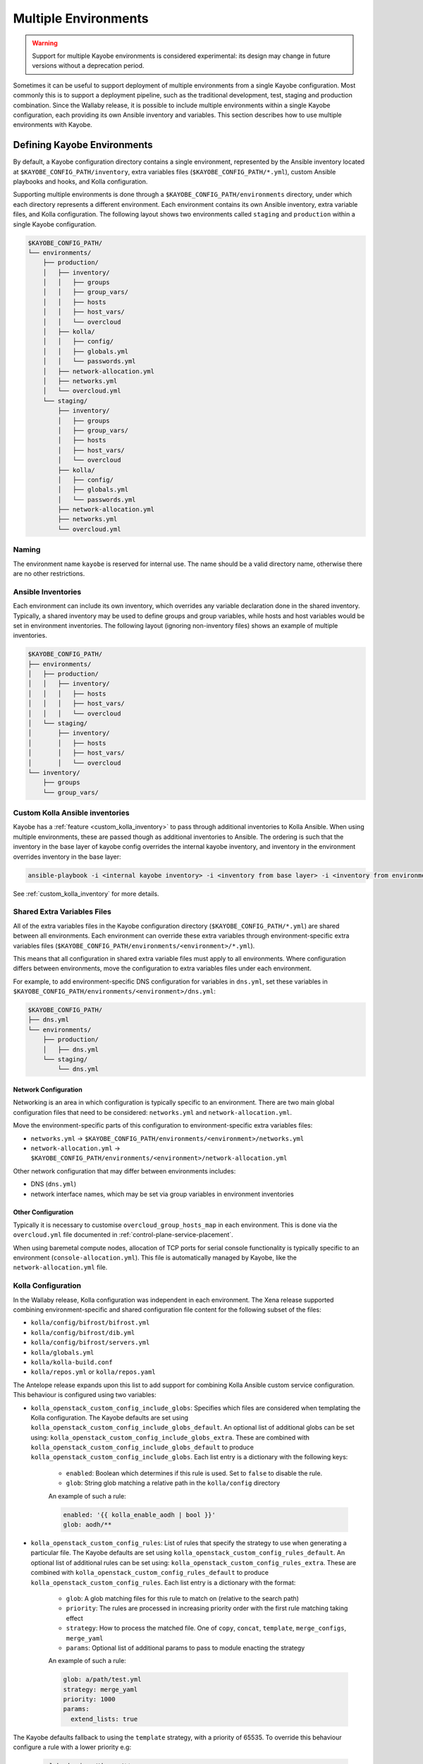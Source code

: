 .. _multiple-environments:

=====================
Multiple Environments
=====================

.. warning::

    Support for multiple Kayobe environments is considered experimental: its
    design may change in future versions without a deprecation period.

Sometimes it can be useful to support deployment of multiple environments from
a single Kayobe configuration. Most commonly this is to support a deployment
pipeline, such as the traditional development, test, staging and production
combination. Since the Wallaby release, it is possible to include multiple
environments within a single Kayobe configuration, each providing its own
Ansible inventory and variables. This section describes how to use multiple
environments with Kayobe.

Defining Kayobe Environments
============================

By default, a Kayobe configuration directory contains a single environment,
represented by the Ansible inventory located at
``$KAYOBE_CONFIG_PATH/inventory``, extra variables files
(``$KAYOBE_CONFIG_PATH/*.yml``), custom Ansible playbooks and hooks, and Kolla
configuration.

Supporting multiple environments is done through a
``$KAYOBE_CONFIG_PATH/environments`` directory, under which each directory
represents a different environment.  Each environment contains its own Ansible
inventory, extra variable files, and Kolla configuration. The following layout
shows two environments called ``staging`` and ``production`` within a single
Kayobe configuration.

.. code-block:: text

   $KAYOBE_CONFIG_PATH/
   └── environments/
       ├── production/
       │   ├── inventory/
       │   │   ├── groups
       │   │   ├── group_vars/
       │   │   ├── hosts
       │   │   ├── host_vars/
       │   │   └── overcloud
       │   ├── kolla/
       │   │   ├── config/
       │   │   ├── globals.yml
       │   │   └── passwords.yml
       │   ├── network-allocation.yml
       │   ├── networks.yml
       │   └── overcloud.yml
       └── staging/
           ├── inventory/
           │   ├── groups
           │   ├── group_vars/
           │   ├── hosts
           │   ├── host_vars/
           │   └── overcloud
           ├── kolla/
           │   ├── config/
           │   ├── globals.yml
           │   └── passwords.yml
           ├── network-allocation.yml
           ├── networks.yml
           └── overcloud.yml

Naming
------

The environment name ``kayobe`` is reserved for internal use. The name should
be a valid directory name, otherwise there are no other restrictions.

Ansible Inventories
-------------------

Each environment can include its own inventory, which overrides any variable
declaration done in the shared inventory. Typically, a shared inventory may be
used to define groups and group variables, while hosts and host variables would
be set in environment inventories. The following layout (ignoring non-inventory
files) shows an example of multiple inventories.

.. code-block:: text

   $KAYOBE_CONFIG_PATH/
   ├── environments/
   │   ├── production/
   │   │   ├── inventory/
   │   │   │   ├── hosts
   │   │   │   ├── host_vars/
   │   │   │   └── overcloud
   │   └── staging/
   │       ├── inventory/
   │       │   ├── hosts
   │       │   ├── host_vars/
   │       │   └── overcloud
   └── inventory/
       ├── groups
       └── group_vars/

Custom Kolla Ansible inventories
--------------------------------

Kayobe has a :ref:`feature <custom_kolla_inventory>` to pass through
additional inventories to Kolla Ansible. When using multiple environments,
these are passed though as additional inventories to Ansible. The ordering is
such that the inventory in the base layer of kayobe config overrides the
internal kayobe inventory, and inventory in the environment overrides inventory
in the base layer:

.. code-block:: bash

   ansible-playbook -i <internal kayobe inventory> -i <inventory from base layer> -i <inventory from environment>

See :ref:`custom_kolla_inventory` for more details.

Shared Extra Variables Files
----------------------------

All of the extra variables files in the Kayobe configuration directory
(``$KAYOBE_CONFIG_PATH/*.yml``) are shared between all environments. Each
environment can override these extra variables through environment-specific
extra variables files
(``$KAYOBE_CONFIG_PATH/environments/<environment>/*.yml``).

This means that all configuration in shared extra variable files must apply to
all environments. Where configuration differs between environments, move the
configuration to extra variables files under each environment.

For example, to add environment-specific DNS configuration for variables in
``dns.yml``, set these variables in
``$KAYOBE_CONFIG_PATH/environments/<environment>/dns.yml``:

.. code-block:: text

   $KAYOBE_CONFIG_PATH/
   ├── dns.yml
   └── environments/
       ├── production/
       │   ├── dns.yml
       └── staging/
           └── dns.yml

Network Configuration
^^^^^^^^^^^^^^^^^^^^^

Networking is an area in which configuration is typically specific to an
environment. There are two main global configuration files that need to be
considered: ``networks.yml`` and ``network-allocation.yml``.

Move the environment-specific parts of this configuration to
environment-specific extra variables files:

* ``networks.yml`` -> ``$KAYOBE_CONFIG_PATH/environments/<environment>/networks.yml``
* ``network-allocation.yml`` -> ``$KAYOBE_CONFIG_PATH/environments/<environment>/network-allocation.yml``

Other network configuration that may differ between environments includes:

* DNS (``dns.yml``)
* network interface names, which may be set via group variables in environment
  inventories

Other Configuration
^^^^^^^^^^^^^^^^^^^

Typically it is necessary to customise ``overcloud_group_hosts_map`` in each
environment. This is done via the ``overcloud.yml`` file documented in
:ref:`control-plane-service-placement`.

When using baremetal compute nodes, allocation of TCP ports for serial console
functionality is typically specific to an environment
(``console-allocation.yml``). This file is automatically managed by Kayobe,
like the ``network-allocation.yml`` file.

Kolla Configuration
-------------------

In the Wallaby release, Kolla configuration was independent in each
environment. The Xena release supported combining environment-specific
and shared configuration file content for the following subset of the files:

* ``kolla/config/bifrost/bifrost.yml``
* ``kolla/config/bifrost/dib.yml``
* ``kolla/config/bifrost/servers.yml``
* ``kolla/globals.yml``
* ``kolla/kolla-build.conf``
* ``kolla/repos.yml`` or ``kolla/repos.yaml``

The Antelope release expands upon this list to add support for combining Kolla
Ansible custom service configuration. This behaviour is configured using two
variables:

* ``kolla_openstack_custom_config_include_globs``: Specifies which files are
  considered when templating the Kolla configuration. The Kayobe defaults
  are set using ``kolla_openstack_custom_config_include_globs_default``.
  An optional list of additional globs can be set using:
  ``kolla_openstack_custom_config_include_globs_extra``. These are
  combined with ``kolla_openstack_custom_config_include_globs_default``
  to produce ``kolla_openstack_custom_config_include_globs``.
  Each list entry is a dictionary with the following keys:

   * ``enabled``: Boolean which determines if this rule is used. Set to
     ``false`` to disable the rule.
   * ``glob``: String glob matching a relative path in the ``kolla/config``
     directory

   An example of such a rule:

   .. code-block:: yaml

      enabled: '{{ kolla_enable_aodh | bool }}'
      glob: aodh/**

* ``kolla_openstack_custom_config_rules``: List of rules that specify the
  strategy to use when generating a particular file. The Kayobe defaults
  are set using ``kolla_openstack_custom_config_rules_default``.
  An optional list of additional rules can be set using:
  ``kolla_openstack_custom_config_rules_extra``. These are
  combined with ``kolla_openstack_custom_config_rules_default``
  to produce ``kolla_openstack_custom_config_rules``.
  Each list entry is a dictionary with the format:

   * ``glob``: A glob matching files for this rule to match on (relative to the
     search path)
   * ``priority``: The rules are processed in increasing priority order with the
     first rule matching taking effect
   * ``strategy``: How to process the matched file. One of ``copy``,
     ``concat``, ``template``, ``merge_configs``, ``merge_yaml``
   * ``params``: Optional list of additional params to pass to module enacting
     the strategy

   An example of such a rule:

   .. code-block:: yaml

      glob: a/path/test.yml
      strategy: merge_yaml
      priority: 1000
      params:
        extend_lists: true

The Kayobe defaults fallback to using the ``template`` strategy, with a
priority of 65535. To override this behaviour configure a rule with a lower
priority e.g:

   .. code-block:: yaml

      glob: horizon/themes/**
      strategy: copy
      priority: 1000

The default INI merging strategy can be configured using:
``kolla_openstack_custom_config_ini_merge_strategy_default``. It defaults to ``concat``
for backwards compatibility. An alternative strategy is ``merge_configs`` which will
merge the two INI files so that values set in the environment take precedence over values
set in the shared files. The caveat with the ``merge_configs`` strategy is that files
must template to valid INI. This is mostly an issue when you use raw Jinja
tags, for example:

   .. code-block:: ini

      [defaults]
      {% raw %}
      {% if inventory_hostname in 'compute' %}
      foo=bar
      {% else %}
      foo=baz
      {% endif %}
      {% endraw %}

After the first round of templating by Kayobe the raw tags are stripped. This leaves:

   .. code-block:: ini

      [defaults]
      {% if inventory_hostname in 'compute' %}
      foo=bar
      {% else %}
      foo=baz
      {% endif %}

Which isn't valid INI (due to the Jinja if blocks) and cannot be merged. In most cases
the templating can be refactored:

   .. code-block:: ini

      [defaults]
      {% raw %}
      foo={{ 'bar' if inventory_hostname in 'compute' else 'baz' }}
      {% endraw %}

Alternatively, you can use Kolla host or group variables.

Disabling the default rules
^^^^^^^^^^^^^^^^^^^^^^^^^^^

There are some convenience variables to disable a subset of the
rules in ``kolla_openstack_custom_config_rules_default``:

* ``kolla_openstack_custom_config_rules_default_remove``: Allows you remove
  a rule by matching on the glob:

   .. code-block:: yaml

      kolla_openstack_custom_config_rules_default_remove:
         - "**/*.ini"

* ``kolla_openstack_custom_config_merge_configs_enabled``: Enables rules for
  matching INI files. Default is ``true``.

* ``kolla_openstack_custom_config_merge_yaml_enabled``: Enables rules for
  matching YAML files. Default is ``true``.

These allow you to more easily keep in sync with the upstream defaults. If
you had an override on ``kolla_openstack_custom_config_rules``, that
replicated most of ``kolla_openstack_custom_config_rules_default`` you'd have
to keep this in sync with the upstream kayobe defaults.

Search paths
^^^^^^^^^^^^

When merging config files the following locations are "searched" to find
files with an identical relative path:

- ``<environment-path>/kolla/config``
- ``<shared-files-path>/kolla/config``
- ``<kolla-openstack-role-path>/templates/kolla/config``

Not all strategies use all of the files when generating the kolla config.
For instance, the copy strategy will use the first file found when searching
each of the paths.

There is a feature flag: ``kolla_openstack_custom_config_environment_merging_enabled``,
that may be set to ``false`` to prevent Kayobe searching the shared files path
when merging configs. This is to replicate the legacy behaviour where the
environment Kolla custom service configuration was not merged with the base
layer. We still merge the files with Kayobe's defaults in the
``kolla-openstack`` role's internal templates.

Managing Independent Environment Files
^^^^^^^^^^^^^^^^^^^^^^^^^^^^^^^^^^^^^^

For files that are independent in each environment, i.e. they do not support
combining the environment-specific and shared configuration file content, there
are some techniques that may be used to avoid duplication.

For example, symbolic links can be used to share common variable definitions.
It is advised to avoid sharing credentials between environments by making each
Kolla ``passwords.yml`` file unique.

Custom Ansible Playbooks and Hooks
----------------------------------

The following files and directories are currently shared across all
environments:

* Ansible playbooks, roles and requirements file under
  ``$KAYOBE_CONFIG_PATH/ansible``
* Ansible configuration at ``$KAYOBE_CONFIG_PATH/ansible.cfg`` and
  ``$KAYOBE_CONFIG_PATH/kolla/ansible.cfg``
* Hooks under ``$KAYOBE_CONFIG_PATH/hooks``

Dynamic Variable Definitions
----------------------------

It may be beneficial to define variables in a file shared by multiple
environments, but still set variables to different values based on the
environment. The Kayobe environment in use can be retrieved within Ansible via
the ``kayobe_environment`` variable. For example, some variables from
``$KAYOBE_CONFIG_PATH/networks.yml`` could be shared in the following way:

.. code-block:: yaml
   :caption: ``$KAYOBE_CONFIG_PATH/networks.yml``

   external_net_fqdn: "{{ kayobe_environment }}-api.example.com"

This would configure the external FQDN for the staging environment at
``staging-api.example.com``, while the production external FQDN would be at
``production-api.example.com``.

Final Considerations
--------------------

While it's clearly desirable to keep staging functionally as close to
production, this is not always possible due to resource constraints and other
factors. Test and development environments can deviate further, perhaps only
providing a subset of the functionality available in production, in a
substantially different environment. In these cases it will clearly be
necessary to use environment-specific configuration in a number of files. We
can't cover all the cases here, but hopefully we've provided a set of
techniques that can be used.

Using Kayobe Environments
=========================

Once environments are defined, Kayobe can be instructed to manage them with the
``$KAYOBE_ENVIRONMENT`` environment variable or the ``--environment``
command-line argument:

.. code-block:: console

   (kayobe) $ kayobe control host bootstrap --environment staging

.. code-block:: console

   (kayobe) $ export KAYOBE_ENVIRONMENT=staging
   (kayobe) $ kayobe control host bootstrap

The ``kayobe-env`` environment file in ``kayobe-config`` can also take an
``--environment`` argument, which exports the ``KAYOBE_ENVIRONMENT``
environment variable.

.. code-block:: console

   (kayobe) $ source kayobe-env --environment staging
   (kayobe) $ kayobe control host bootstrap

Finally, an environment name can be specified under
``$KAYOBE_CONFIG_ROOT/.environment``, which will be used by the ``kayobe-env``
script if no ``--environment`` argument is used. This is particularly useful
when using a separate branch for each environment.

.. code-block:: console

   (kayobe) $ echo "staging" > .environment
   (kayobe) $ source kayobe-env
   (kayobe) $ kayobe control host bootstrap

.. warning::

   The locations of the Kolla Ansible source code and Python virtual
   environment remain the same for all environments when using the
   ``kayobe-env`` file. When using the same control host to manage multiple
   environments with different versions of Kolla Ansible, clone the Kayobe
   configuration in different locations, so that Kolla Ansible source
   repositories and Python virtual environments will not conflict with each
   other. The generated Kolla Ansible configuration is also shared: Kayobe will
   store the name of the active environment under
   ``$KOLLA_CONFIG_PATH/.environment`` and produce a warning if a conflict is
   detected.

Migrating to Kayobe Environments
================================

Kayobe users already managing multiple environments will already have multiple
Kayobe configurations, whether in separate repositories or in different
branches of the same repository. Kayobe provides the ``kayobe environment
create`` command to help migrating to a common repository and branch with
multiple environments. For example, the following commands will create two new
environments for production and staging based on existing Kayobe
configurations.

.. code-block:: console

   (kayobe) $ kayobe environment create --source-config-path ~/kayobe-config-prod/etc/kayobe \
                  --environment production
   (kayobe) $ kayobe environment create --source-config-path ~/kayobe-config-staging/etc/kayobe \
                  --environment staging

This command recursively copies files and directories (except the
``environments`` directory if one exists) under the existing configuration to a
new environment. Merging shared configuration must be done manually.
